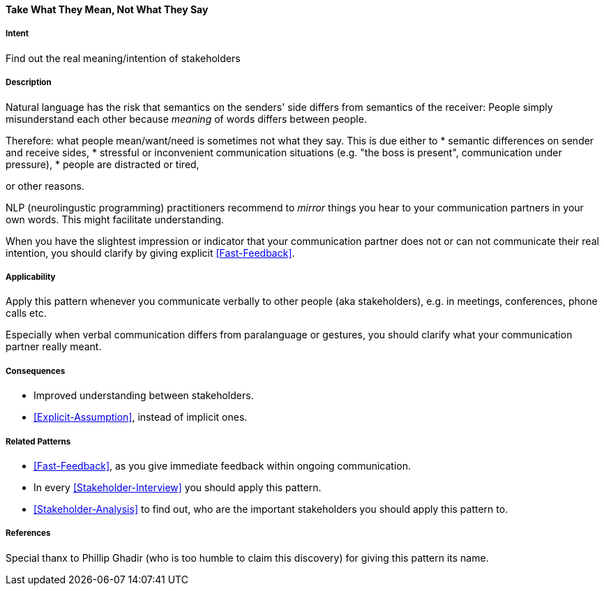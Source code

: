 [[Take-What-They-Mean]]
==== [pattern]#Take What They Mean, Not What They Say# 

===== Intent
Find out the real meaning/intention of stakeholders


===== Description
Natural language has the risk that semantics on the senders' side differs from semantics of the receiver: People simply misunderstand each other because _meaning_ of words differs between people. 

Therefore: what people mean/want/need is sometimes not what they say. This is due either to 
* semantic differences on sender and receive sides, 
* stressful or inconvenient communication situations (e.g. "the boss is present", communication under pressure), 
* people are distracted or tired,

or other reasons.

NLP (neurolingustic programming) practitioners recommend to _mirror_ things you hear to your communication partners in your own words. This might facilitate understanding.

When you have the slightest impression or indicator that your communication partner does not or can not communicate their real intention, you should
clarify by giving explicit <<Fast-Feedback>>.

===== Applicability
Apply this pattern whenever you communicate verbally to other people (aka stakeholders), e.g. in meetings, conferences, phone calls etc.

Especially when verbal communication differs from paralanguage or gestures, you should clarify what your communication partner really meant.

===== Consequences
* Improved understanding between stakeholders.
* <<Explicit-Assumption>>, instead of implicit ones.


===== Related Patterns
* <<Fast-Feedback>>, as you give immediate feedback within ongoing communication.
* In every <<Stakeholder-Interview>> you should apply this pattern. 
* <<Stakeholder-Analysis>> to find out, who are the important stakeholders you should apply this pattern to.

===== References
Special thanx to Phillip Ghadir (who is too humble to claim this discovery) for giving this pattern its name. 


